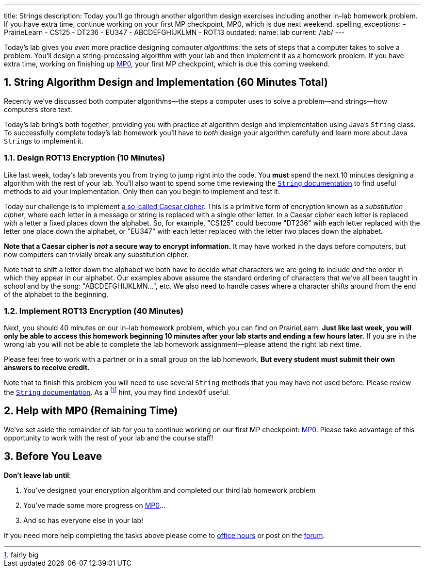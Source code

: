 ---
title: Strings
description:
  Today you'll go through another algorithm design exercises including another
  in-lab homework problem. If you have extra time, continue working on your
  first MP checkpoint, MP0, which is due next weekend.
spelling_exceptions:
  - PrairieLearn
  - CS125
  - DT236
  - EU347
  - ABCDEFGHIJKLMN
  - ROT13
outdated:
  name: lab
  current: /lab/
---

:sectnums:
:linkattrs:

:forum: pass:normal[https://cs125-forum.cs.illinois.edu[forum,role='noexternal']]

[.lead]
//
Today's lab gives you _even_ more practice designing computer _algorithms_: the
sets of steps that a computer takes to solve a problem.
//
You'll design a string-processing algorithm with your lab and then implement it
as a homework problem.
//
If you have extra time, working on finishing up link:/MP/2019/fall/0/[MP0], your first MP
checkpoint, which is due this coming weekend.

[[algorithms]]
== String Algorithm Design and Implementation [.text-muted]#(60 Minutes Total)#

[.lead]
//
Recently we've discussed both computer algorithms&mdash;the steps a computer uses to
solve a problem&mdash;and strings&mdash;how computers store text.

Today's lab bring's both together, providing you with practice at algorithm
design and implementation using Java's `String` class.
//
To successfully complete today's lab homework you'll have to _both_ design your
algorithm carefully and learn more about Java ``String``s to implement it.

=== Design ROT13 Encryption [.text-muted]#(10 Minutes)#

Like last week, today's lab prevents you from trying to jump right into the
code.
//
You *must* spend the next 10 minutes designing a algorithm with the rest of your
lab.
//
You'll also want to spend some time reviewing the
//
https://docs.oracle.com/javase/10/docs/api/java/lang/String.html[`String`
documentation]
//
to find useful methods to aid your implementation.
//
Only then can you begin to implement and test it.

Today our challenge is to implement
//
https://en.wikipedia.org/wiki/Caesar_cipher[a so-called Caesar cipher].
//
This is a primitive form of encryption known as a _substitution cipher_, where
each letter in a message or string is replaced with a single other letter.
//
In a Caesar cipher each letter is replaced with a letter a fixed places down the
alphabet.
//
So, for example, "CS125" could become "DT236" with each letter replaced with the
letter one place down the alphabet, or "EU347" with each letter replaced with
the letter _two_ places down the alphabet.

**Note that a Caesar cipher is _not_ a secure way to encrypt information.**
//
It may have worked in the days before computers, but now computers can trivially
break any substitution cipher.

Note that to shift a letter down the alphabet we both have to decide what
characters we are going to include _and_ the order in which they appear in our
alphabet.
//
Our examples above assume the standard ordering of characters that we've all
been taught in school and by the song: "ABCDEFGHIJKLMN...", etc.
//
We also need to handle cases where a character shifts around from the end of the
alphabet to the beginning.

=== Implement ROT13 Encryption [.text-muted]#(40 Minutes)#

Next, you should 40 minutes on our in-lab homework problem, which you can find
on PrairieLearn.
//
**Just like last week, you will only be able to access this homework beginning
10 minutes after your lab starts and ending a few hours later.**
//
If you are in the wrong lab you will not be able to complete the lab
homework assignment&mdash;please attend the right lab next time.

Please feel free to work with a partner or in a small group on the lab
homework.
//
**But every student must submit their own answers to receive credit.**

Note that to finish this problem you will need to use several `String` methods
that you may have not used before.
//
Please review the
//
https://docs.oracle.com/javase/10/docs/api/java/lang/String.html[`String`
documentation].
//
As a footnote:[fairly big] hint, you may find `indexOf` useful.

[[mp1]]
== Help with MP0 [.text-muted]#(Remaining Time)#

We've set aside the remainder of lab for you to continue working on our first MP
checkpoint:
//
link:/MP/2019/fall/0/[MP0].
//
Please take advantage of this opportunity to work with the rest of your lab and
the course staff!

[[done]]
== Before You Leave

**Don't leave lab until**:

. You've designed your encryption algorithm and completed our third lab homework problem
//
. You've made some more progress on link:/MP/2019/fall/0/[MP0]...
//
. And so has everyone else in your lab!

If you need more help completing the tasks above please come to
//
link:/info/2019/fall/syllabus/#calendar[office hours]
//
or post on the {forum}.
